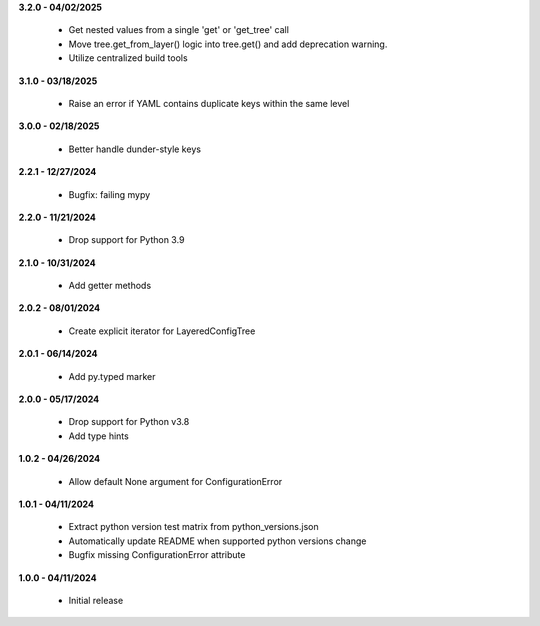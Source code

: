 **3.2.0 - 04/02/2025**

 - Get nested values from a single 'get' or 'get_tree' call
 - Move tree.get_from_layer() logic into tree.get() and add deprecation warning. 
 - Utilize centralized build tools

**3.1.0 - 03/18/2025**

 - Raise an error if YAML contains duplicate keys within the same level

**3.0.0 - 02/18/2025**

 - Better handle dunder-style keys

**2.2.1 - 12/27/2024**

 - Bugfix: failing mypy

**2.2.0 - 11/21/2024**

 - Drop support for Python 3.9

**2.1.0 - 10/31/2024**

 - Add getter methods

**2.0.2 - 08/01/2024**

 - Create explicit iterator for LayeredConfigTree

**2.0.1 - 06/14/2024**

 - Add py.typed marker

**2.0.0 - 05/17/2024**

 - Drop support for Python v3.8
 - Add type hints

**1.0.2 - 04/26/2024**

 - Allow default None argument for ConfigurationError

**1.0.1 - 04/11/2024**

 - Extract python version test matrix from python_versions.json
 - Automatically update README when supported python versions change
 - Bugfix missing ConfigurationError attribute

**1.0.0 - 04/11/2024**

 - Initial release
